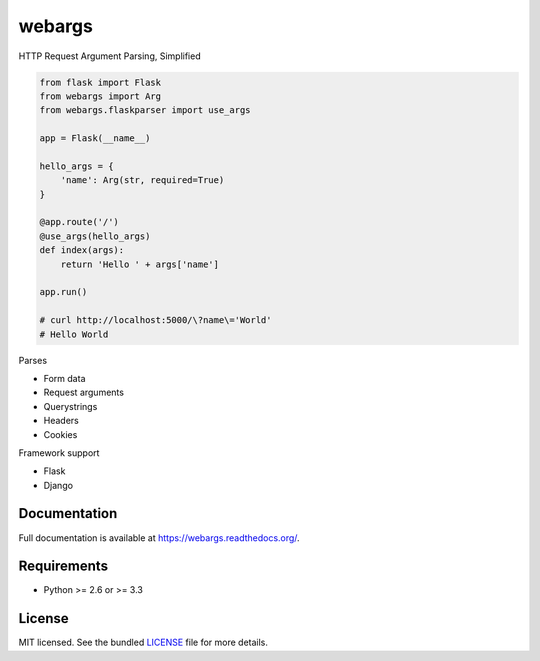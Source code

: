 =======
webargs
=======

.. image:: https://badge.fury.io/py/webargs.png
    :target: http://badge.fury.io/py/webargs

HTTP Request Argument Parsing, Simplified

.. code-block:: python

    from flask import Flask
    from webargs import Arg
    from webargs.flaskparser import use_args

    app = Flask(__name__)

    hello_args = {
        'name': Arg(str, required=True)
    }

    @app.route('/')
    @use_args(hello_args)
    def index(args):
        return 'Hello ' + args['name']

    app.run()

    # curl http://localhost:5000/\?name\='World'
    # Hello World

Parses

* Form data
* Request arguments
* Querystrings
* Headers
* Cookies

Framework support

* Flask
* Django

Documentation
-------------

Full documentation is available at https://webargs.readthedocs.org/.

Requirements
------------

- Python >= 2.6 or >= 3.3

License
-------

MIT licensed. See the bundled `LICENSE <https://github.com/sloria/webargs/blob/master/LICENSE>`_ file for more details.
